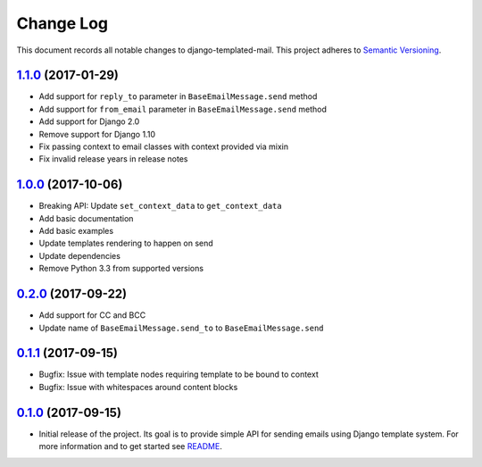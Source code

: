==========
Change Log
==========

This document records all notable changes to django-templated-mail.
This project adheres to `Semantic Versioning <http://semver.org/>`_.

---------------------
`1.1.0`_ (2017-01-29)
---------------------

* Add support for ``reply_to`` parameter in ``BaseEmailMessage.send`` method
* Add support for ``from_email`` parameter in ``BaseEmailMessage.send`` method
* Add support for Django 2.0
* Remove support for Django 1.10
* Fix passing context to email classes with context provided via mixin
* Fix invalid release years in release notes

---------------------
`1.0.0`_ (2017-10-06)
---------------------

* Breaking API: Update ``set_context_data`` to ``get_context_data``
* Add basic documentation
* Add basic examples
* Update templates rendering to happen on send
* Update dependencies
* Remove Python 3.3 from supported versions

---------------------
`0.2.0`_ (2017-09-22)
---------------------

* Add support for CC and BCC
* Update name of ``BaseEmailMessage.send_to`` to ``BaseEmailMessage.send``

---------------------
`0.1.1`_ (2017-09-15)
---------------------

* Bugfix: Issue with template nodes requiring template to be bound to context
* Bugfix: Issue with whitespaces around content blocks

---------------------
`0.1.0`_ (2017-09-15)
---------------------

* Initial release of the project. Its goal is to provide simple API for sending
  emails using Django template system. For more information and to get started see
  `README <https://github.com/sunscrapers/django-templated-mail/blob/0.1.0/README.rst>`_.


.. _0.1.0: https://github.com/sunscrapers/django-templated-mail/compare/3bc71b3...0.1.0
.. _0.1.1: https://github.com/sunscrapers/django-templated-mail/compare/0.1.0...0.1.1
.. _0.2.0: https://github.com/sunscrapers/django-templated-mail/compare/0.1.1...0.2.0
.. _1.0.0: https://github.com/sunscrapers/django-templated-mail/compare/0.2.0...1.0.0
.. _1.1.0: https://github.com/sunscrapers/django-templated-mail/compare/1.0.0...1.1.0